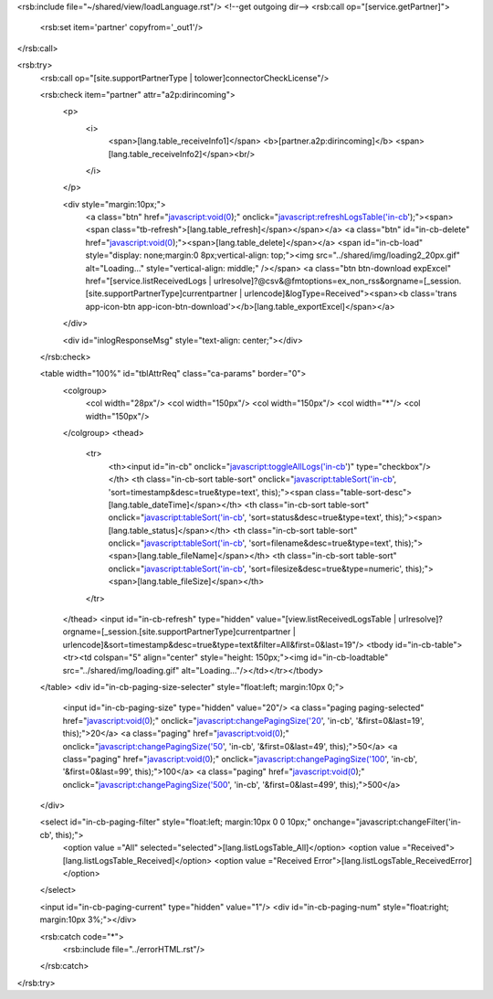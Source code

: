 <rsb:include file="~/shared/view/loadLanguage.rst"/>
<!--get outgoing dir-->
<rsb:call op="[service.getPartner]">
  <rsb:set item='partner' copyfrom='_out1'/>
</rsb:call>

<rsb:try>
  <rsb:call op="[site.supportPartnerType | tolower]connectorCheckLicense"/>
  
  <rsb:check item="partner" attr="a2p:dirincoming">
    <p>
      <i>
        <span>[lang.table_receiveInfo1]</span>
        <b>[partner.a2p:dirincoming]</b>
        <span>[lang.table_receiveInfo2]</span><br/>
      </i>
    </p>

    <div style="margin:10px;">
      <a class="btn" href="javascript:void(0);" onclick="javascript:refreshLogsTable('in-cb');"><span><span class="tb-refresh">[lang.table_refresh]</span></span></a>
      <a class="btn" id="in-cb-delete" href="javascript:void(0);"><span>[lang.table_delete]</span></a>
      <span id="in-cb-load" style="display: none;margin:0 8px;vertical-align: top;"><img src="../shared/img/loading2_20px.gif" alt="Loading..."  style="vertical-align: middle;" /></span>
      <a class="btn btn-download expExcel" href="[service.listReceivedLogs | urlresolve]?@csv&@fmtoptions=ex_non_rss&orgname=[_session.[site.supportPartnerType]currentpartner | urlencode]&logType=Received"><span><b class='trans app-icon-btn app-icon-btn-download'></b>[lang.table_exportExcel]</span></a>
    </div>

    <div id="inlogResponseMsg" style="text-align: center;"></div>
  </rsb:check>

  <table width="100%" id="tblAttrReq" class="ca-params" border="0">
    <colgroup>
      <col width="28px"/>
      <col width="150px"/>
      <col width="150px"/>
      <col width="*"/>
      <col width="150px"/>
    </colgroup> 
    <thead>
      <tr>
        <th><input id="in-cb" onclick="javascript:toggleAllLogs('in-cb')" type="checkbox"/></th>
        <th class="in-cb-sort table-sort" onclick="javascript:tableSort('in-cb', 'sort=timestamp&desc=true&type=text', this);"><span class="table-sort-desc">[lang.table_dateTime]</span></th>
        <th class="in-cb-sort table-sort" onclick="javascript:tableSort('in-cb', 'sort=status&desc=true&type=text', this);"><span>[lang.table_status]</span></th>
        <th class="in-cb-sort table-sort" onclick="javascript:tableSort('in-cb', 'sort=filename&desc=true&type=text', this);"><span>[lang.table_fileName]</span></th>
        <th class="in-cb-sort table-sort" onclick="javascript:tableSort('in-cb', 'sort=filesize&desc=true&type=numeric', this);"><span>[lang.table_fileSize]</span></th>
      </tr>
    </thead>
    <input id="in-cb-refresh" type="hidden" value="[view.listReceivedLogsTable | urlresolve]?orgname=[_session.[site.supportPartnerType]currentpartner | urlencode]&sort=timestamp&desc=true&type=text&filter=All&first=0&last=19"/>
    <tbody id="in-cb-table"><tr><td colspan="5" align="center" style="height: 150px;"><img id="in-cb-loadtable" src="../shared/img/loading.gif" alt="Loading..."/></td></tr></tbody>
  </table>
  <div id="in-cb-paging-size-selecter" style="float:left; margin:10px 0;">
    <input id="in-cb-paging-size" type="hidden" value="20"/>
    <a class="paging paging-selected" href="javascript:void(0);" onclick="javascript:changePagingSize('20', 'in-cb', '&first=0&last=19', this);">20</a>
    <a class="paging" href="javascript:void(0);" onclick="javascript:changePagingSize('50', 'in-cb', '&first=0&last=49', this);">50</a>
    <a class="paging" href="javascript:void(0);" onclick="javascript:changePagingSize('100', 'in-cb', '&first=0&last=99', this);">100</a>
    <a class="paging" href="javascript:void(0);" onclick="javascript:changePagingSize('500', 'in-cb', '&first=0&last=499', this);">500</a>
  </div>
  
  <select id="in-cb-paging-filter" style="float:left; margin:10px 0 0 10px;" onchange="javascript:changeFilter('in-cb', this);">
    <option value ="All" selected="selected">[lang.listLogsTable_All]</option>
    <option value ="Received">[lang.listLogsTable_Received]</option>
    <option value ="Received Error">[lang.listLogsTable_ReceivedError]</option>
  </select>

  <input id="in-cb-paging-current" type="hidden" value="1"/>
  <div id="in-cb-paging-num" style="float:right; margin:10px 3%;"></div>

  <rsb:catch code="*">
    <rsb:include file="../errorHTML.rst"/>
  </rsb:catch>
</rsb:try>
